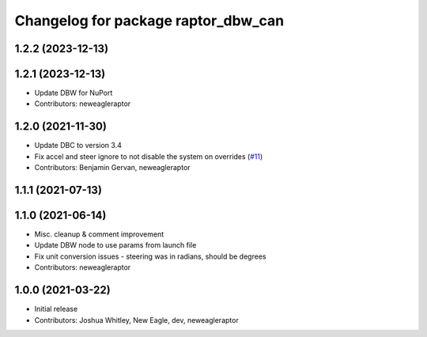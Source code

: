 ^^^^^^^^^^^^^^^^^^^^^^^^^^^^^^^^^^^^
Changelog for package raptor_dbw_can
^^^^^^^^^^^^^^^^^^^^^^^^^^^^^^^^^^^^

1.2.2 (2023-12-13)
------------------

1.2.1 (2023-12-13)
------------------
* Update DBW for NuPort
* Contributors: neweagleraptor

1.2.0 (2021-11-30)
------------------
* Update DBC to version 3.4
* Fix accel and steer ignore to not disable the system on overrides (`#11 <https://github.com/NewEagleRaptor/raptor-dbw-ros2/issues/11>`_)
* Contributors: Benjamin Gervan, neweagleraptor

1.1.1 (2021-07-13)
------------------

1.1.0 (2021-06-14)
------------------
* Misc. cleanup & comment improvement
* Update DBW node to use params from launch file
* Fix unit conversion issues - steering was in radians, should be degrees
* Contributors: neweagleraptor

1.0.0 (2021-03-22)
------------------
* Initial release
* Contributors: Joshua Whitley, New Eagle, dev, neweagleraptor

